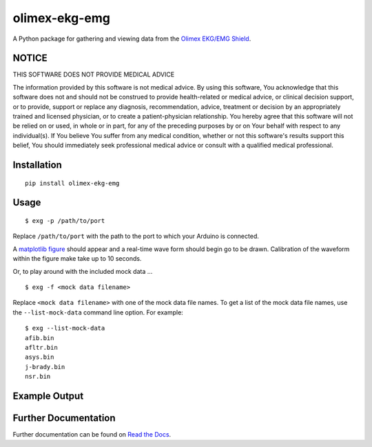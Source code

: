olimex-ekg-emg
==============

|docs| |downloads| |latest| |versions| |implementations| |dev_status| |license|

A Python package for gathering and viewing data from the `Olimex EKG/EMG Shield`_.


NOTICE
------

THIS SOFTWARE DOES NOT PROVIDE MEDICAL ADVICE

The information provided by this software is not medical advice. By using this software,
You acknowledge that this software does not and should not be construed to provide
health-related or medical advice, or clinical decision support, or to provide,
support or replace any diagnosis, recommendation, advice, treatment or decision by an
appropriately trained and licensed physician, or to create a patient-physician relationship.
You hereby agree that this software will not be relied on or used, in whole or in part,
for any of the preceding purposes by or on Your behalf with respect to any individual(s).
If You believe You suffer from any medical condition, whether or not this software's
results support this belief, You should immediately seek professional medical advice
or consult with a qualified medical professional.


Installation
------------

::

    pip install olimex-ekg-emg


Usage
-----

::

    $ exg -p /path/to/port

Replace ``/path/to/port`` with the path to the port to which your Arduino is connected.

A `matplotlib figure`_ should appear and a real-time wave form should begin go to be drawn.
Calibration of the waveform within the figure make take up to 10 seconds.

Or, to play around with the included mock data ...

::

    $ exg -f <mock data filename>

Replace ``<mock data filename>`` with one of the mock data file names. To get a
list of the mock data file names, use the ``--list-mock-data`` command line
option. For example:

:: 

    $ exg --list-mock-data
    afib.bin
    afltr.bin
    asys.bin
    j-brady.bin
    nsr.bin

Example Output
--------------

.. image:: http://logston.github.io/talks/2015-08-15-Hearduino/build/images/nsr_snippet.gif


Further Documentation
---------------------

Further documentation can be found on `Read the Docs`_.

.. _Read the Docs: http://olimex-ekg-emg.readthedocs.org/en/latest/

.. |docs| image:: https://readthedocs.org/projects/olimex-ekg-emg/badge/
    :alt: Documentation Status
    :scale: 100%
    :target: http://olimex-ekg-emg.readthedocs.org/en/latest/

.. |downloads| image:: https://pypip.in/download/olimex-ekg-emg/badge.svg?period=month
    :target: https://pypi.python.org/pypi/olimex-ekg-emg
    :alt: Downloads

.. |latest| image:: https://pypip.in/version/olimex-ekg-emg/badge.svg?text=version
    :target: https://pypi.python.org/pypi/olimex-ekg-emg/
    :alt: Latest Version

.. |versions| image:: https://pypip.in/py_versions/olimex-ekg-emg/badge.svg
    :target: https://pypi.python.org/pypi/olimex-ekg-emg/
    :alt: Supported Python versions

.. |implementations| image:: https://pypip.in/implementation/olimex-ekg-emg/badge.svg
    :target: https://pypi.python.org/pypi/olimex-ekg-emg/
    :alt: Supported Python implementations

.. |dev_status| image:: https://pypip.in/status/olimex-ekg-emg/badge.svg
    :target: https://pypi.python.org/pypi/olimex-ekg-emg/
    :alt: Development Status

.. |license| image:: https://pypip.in/license/olimex-ekg-emg/badge.svg
    :target: https://pypi.python.org/pypi/olimex-ekg-emg/
    :alt: License

.. _matplotlib figure: http://matplotlib.org/api/figure_api.html#figure

.. _Olimex EKG/EMG Shield: https://www.olimex.com/Products/Duino/Shields/SHIELD-EKG-EMG/
